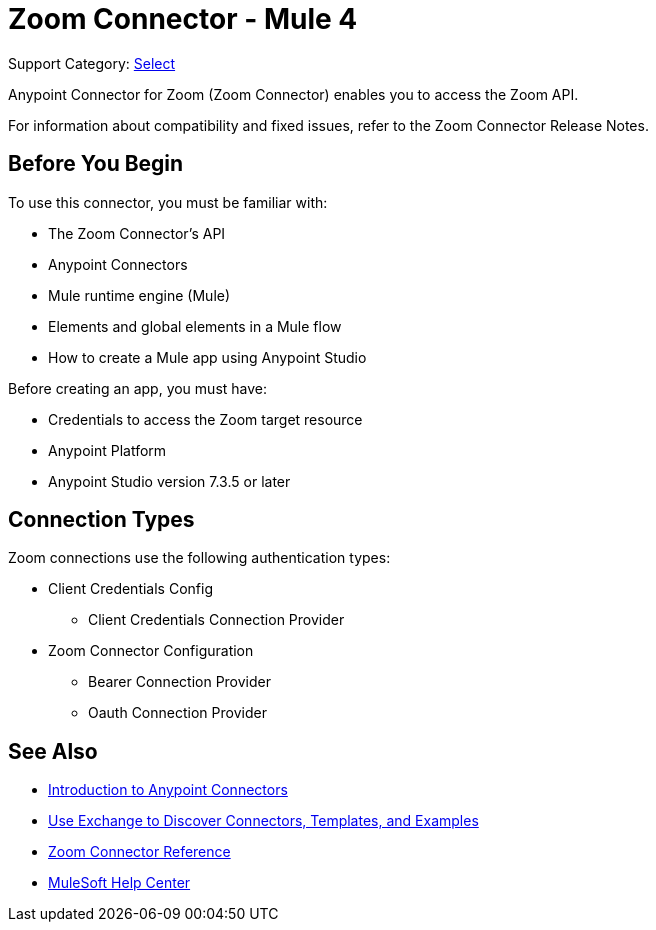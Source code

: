 = Zoom Connector - Mule 4

Support Category: https://www.mulesoft.com/legal/versioning-back-support-policy#anypoint-connectors[Select]

Anypoint Connector for Zoom (Zoom Connector) enables you to access the Zoom API.

For information about compatibility and fixed issues, refer to the Zoom Connector Release Notes.

== Before You Begin

To use this connector, you must be familiar with:

* The Zoom Connector’s API
* Anypoint Connectors
* Mule runtime engine (Mule)
* Elements and global elements in a Mule flow
* How to create a Mule app using Anypoint Studio

Before creating an app, you must have:

* Credentials to access the Zoom target resource
* Anypoint Platform
* Anypoint Studio version 7.3.5 or later

== Connection Types

Zoom connections use the following authentication types:

* Client Credentials Config
** Client Credentials Connection Provider

* Zoom Connector Configuration
** Bearer Connection Provider
** Oauth Connection Provider


== See Also

* xref:connectors::introduction/introduction-to-anypoint-connectors.adoc[Introduction to Anypoint Connectors]
* xref:connectors::introduction/intro-use-exchange.adoc[Use Exchange to Discover Connectors, Templates, and Examples]
* xref:zoom-connector-reference.adoc[Zoom Connector Reference]
* https://help.mulesoft.com[MuleSoft Help Center]
